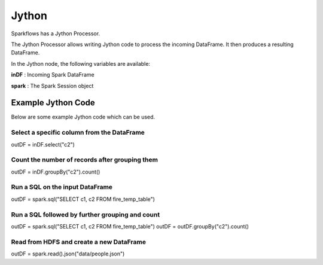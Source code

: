 Jython
======

Sparkflows has a Jython Processor.

The Jython Processor allows writing Jython code to process the incoming DataFrame. It then produces a resulting DataFrame.

In the Jython node, the following variables are available:

**inDF** : Incoming Spark DataFrame

**spark** : The Spark Session object

Example Jython Code
-------------------

Below are some example Jython code which can be used.

Select a specific column from the DataFrame
++++++++++++++++++++++++++++++++++++++++++++

outDF = inDF.select("c2")

Count the number of records after grouping them
++++++++++++++++++++++++++++++++++++++++++++

outDF = inDF.groupBy("c2").count()

Run a SQL on the input DataFrame
++++++++++++++++++++++++++++++++++++++++++++

outDF = spark.sql("SELECT c1, c2 FROM fire_temp_table")

Run a SQL followed by further grouping and count
++++++++++++++++++++++++++++++++++++++++++++

outDF = spark.sql("SELECT c1, c2 FROM fire_temp_table")
outDF = outDF.groupBy("c2").count()

Read from HDFS and create a new DataFrame
++++++++++++++++++++++++++++++++++++++++++++

outDF = spark.read().json("data/people.json")





